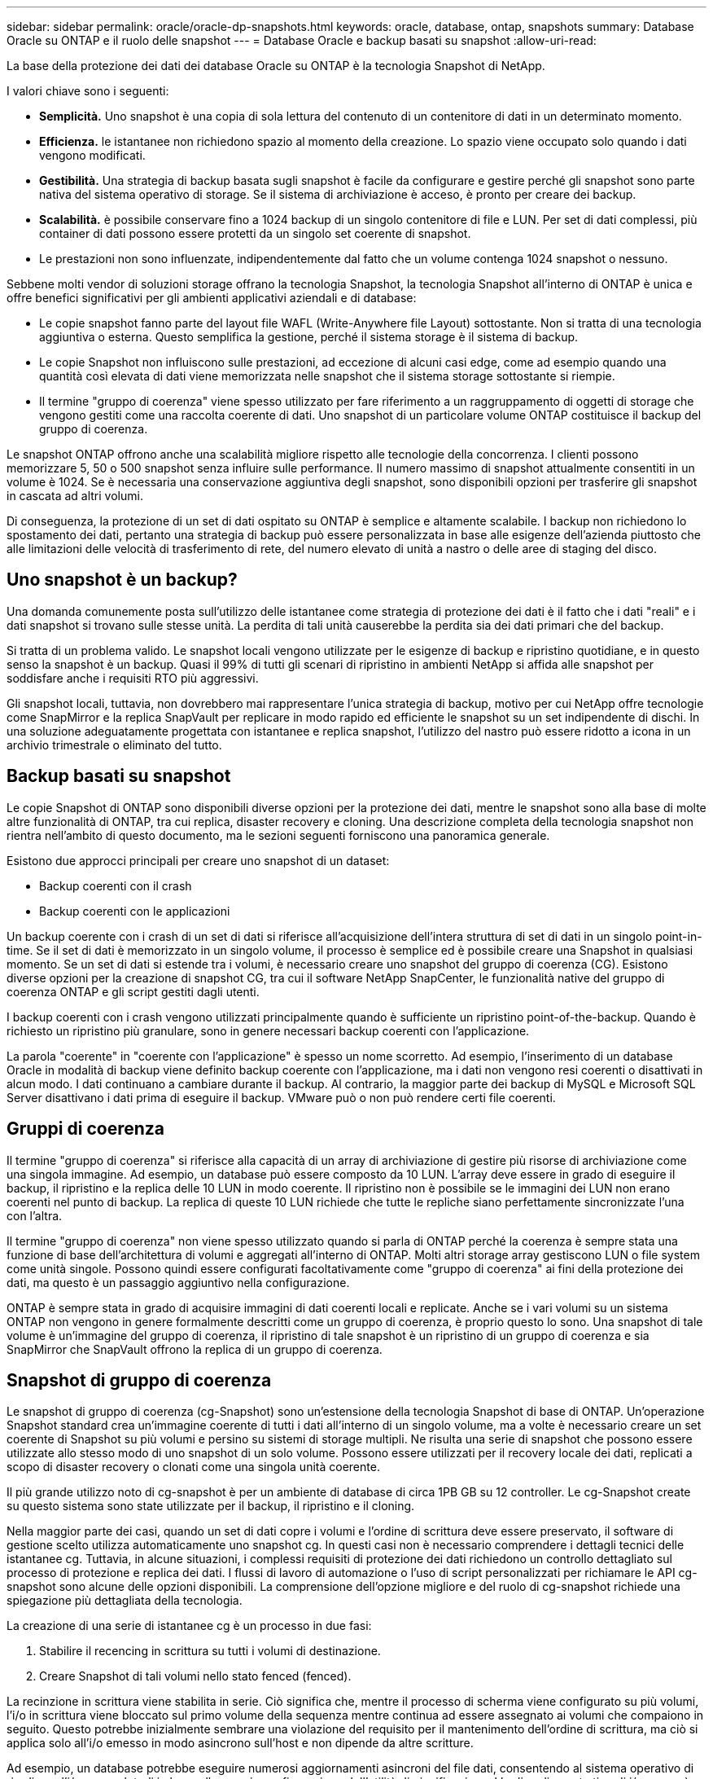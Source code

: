 ---
sidebar: sidebar 
permalink: oracle/oracle-dp-snapshots.html 
keywords: oracle, database, ontap, snapshots 
summary: Database Oracle su ONTAP e il ruolo delle snapshot 
---
= Database Oracle e backup basati su snapshot
:allow-uri-read: 


[role="lead"]
La base della protezione dei dati dei database Oracle su ONTAP è la tecnologia Snapshot di NetApp.

I valori chiave sono i seguenti:

* *Semplicità.* Uno snapshot è una copia di sola lettura del contenuto di un contenitore di dati in un determinato momento.
* *Efficienza.* le istantanee non richiedono spazio al momento della creazione. Lo spazio viene occupato solo quando i dati vengono modificati.
* *Gestibilità.* Una strategia di backup basata sugli snapshot è facile da configurare e gestire perché gli snapshot sono parte nativa del sistema operativo di storage. Se il sistema di archiviazione è acceso, è pronto per creare dei backup.
* *Scalabilità.* è possibile conservare fino a 1024 backup di un singolo contenitore di file e LUN. Per set di dati complessi, più container di dati possono essere protetti da un singolo set coerente di snapshot.
* Le prestazioni non sono influenzate, indipendentemente dal fatto che un volume contenga 1024 snapshot o nessuno.


Sebbene molti vendor di soluzioni storage offrano la tecnologia Snapshot, la tecnologia Snapshot all'interno di ONTAP è unica e offre benefici significativi per gli ambienti applicativi aziendali e di database:

* Le copie snapshot fanno parte del layout file WAFL (Write-Anywhere file Layout) sottostante. Non si tratta di una tecnologia aggiuntiva o esterna. Questo semplifica la gestione, perché il sistema storage è il sistema di backup.
* Le copie Snapshot non influiscono sulle prestazioni, ad eccezione di alcuni casi edge, come ad esempio quando una quantità così elevata di dati viene memorizzata nelle snapshot che il sistema storage sottostante si riempie.
* Il termine "gruppo di coerenza" viene spesso utilizzato per fare riferimento a un raggruppamento di oggetti di storage che vengono gestiti come una raccolta coerente di dati. Uno snapshot di un particolare volume ONTAP costituisce il backup del gruppo di coerenza.


Le snapshot ONTAP offrono anche una scalabilità migliore rispetto alle tecnologie della concorrenza. I clienti possono memorizzare 5, 50 o 500 snapshot senza influire sulle performance. Il numero massimo di snapshot attualmente consentiti in un volume è 1024. Se è necessaria una conservazione aggiuntiva degli snapshot, sono disponibili opzioni per trasferire gli snapshot in cascata ad altri volumi.

Di conseguenza, la protezione di un set di dati ospitato su ONTAP è semplice e altamente scalabile. I backup non richiedono lo spostamento dei dati, pertanto una strategia di backup può essere personalizzata in base alle esigenze dell'azienda piuttosto che alle limitazioni delle velocità di trasferimento di rete, del numero elevato di unità a nastro o delle aree di staging del disco.



== Uno snapshot è un backup?

Una domanda comunemente posta sull'utilizzo delle istantanee come strategia di protezione dei dati è il fatto che i dati "reali" e i dati snapshot si trovano sulle stesse unità. La perdita di tali unità causerebbe la perdita sia dei dati primari che del backup.

Si tratta di un problema valido. Le snapshot locali vengono utilizzate per le esigenze di backup e ripristino quotidiane, e in questo senso la snapshot è un backup. Quasi il 99% di tutti gli scenari di ripristino in ambienti NetApp si affida alle snapshot per soddisfare anche i requisiti RTO più aggressivi.

Gli snapshot locali, tuttavia, non dovrebbero mai rappresentare l'unica strategia di backup, motivo per cui NetApp offre tecnologie come SnapMirror e la replica SnapVault per replicare in modo rapido ed efficiente le snapshot su un set indipendente di dischi. In una soluzione adeguatamente progettata con istantanee e replica snapshot, l'utilizzo del nastro può essere ridotto a icona in un archivio trimestrale o eliminato del tutto.



== Backup basati su snapshot

Le copie Snapshot di ONTAP sono disponibili diverse opzioni per la protezione dei dati, mentre le snapshot sono alla base di molte altre funzionalità di ONTAP, tra cui replica, disaster recovery e cloning. Una descrizione completa della tecnologia snapshot non rientra nell'ambito di questo documento, ma le sezioni seguenti forniscono una panoramica generale.

Esistono due approcci principali per creare uno snapshot di un dataset:

* Backup coerenti con il crash
* Backup coerenti con le applicazioni


Un backup coerente con i crash di un set di dati si riferisce all'acquisizione dell'intera struttura di set di dati in un singolo point-in-time. Se il set di dati è memorizzato in un singolo volume, il processo è semplice ed è possibile creare una Snapshot in qualsiasi momento. Se un set di dati si estende tra i volumi, è necessario creare uno snapshot del gruppo di coerenza (CG). Esistono diverse opzioni per la creazione di snapshot CG, tra cui il software NetApp SnapCenter, le funzionalità native del gruppo di coerenza ONTAP e gli script gestiti dagli utenti.

I backup coerenti con i crash vengono utilizzati principalmente quando è sufficiente un ripristino point-of-the-backup. Quando è richiesto un ripristino più granulare, sono in genere necessari backup coerenti con l'applicazione.

La parola "coerente" in "coerente con l'applicazione" è spesso un nome scorretto. Ad esempio, l'inserimento di un database Oracle in modalità di backup viene definito backup coerente con l'applicazione, ma i dati non vengono resi coerenti o disattivati in alcun modo. I dati continuano a cambiare durante il backup. Al contrario, la maggior parte dei backup di MySQL e Microsoft SQL Server disattivano i dati prima di eseguire il backup. VMware può o non può rendere certi file coerenti.



== Gruppi di coerenza

Il termine "gruppo di coerenza" si riferisce alla capacità di un array di archiviazione di gestire più risorse di archiviazione come una singola immagine. Ad esempio, un database può essere composto da 10 LUN. L'array deve essere in grado di eseguire il backup, il ripristino e la replica delle 10 LUN in modo coerente. Il ripristino non è possibile se le immagini dei LUN non erano coerenti nel punto di backup. La replica di queste 10 LUN richiede che tutte le repliche siano perfettamente sincronizzate l'una con l'altra.

Il termine "gruppo di coerenza" non viene spesso utilizzato quando si parla di ONTAP perché la coerenza è sempre stata una funzione di base dell'architettura di volumi e aggregati all'interno di ONTAP. Molti altri storage array gestiscono LUN o file system come unità singole. Possono quindi essere configurati facoltativamente come "gruppo di coerenza" ai fini della protezione dei dati, ma questo è un passaggio aggiuntivo nella configurazione.

ONTAP è sempre stata in grado di acquisire immagini di dati coerenti locali e replicate. Anche se i vari volumi su un sistema ONTAP non vengono in genere formalmente descritti come un gruppo di coerenza, è proprio questo lo sono. Una snapshot di tale volume è un'immagine del gruppo di coerenza, il ripristino di tale snapshot è un ripristino di un gruppo di coerenza e sia SnapMirror che SnapVault offrono la replica di un gruppo di coerenza.



== Snapshot di gruppo di coerenza

Le snapshot di gruppo di coerenza (cg-Snapshot) sono un'estensione della tecnologia Snapshot di base di ONTAP. Un'operazione Snapshot standard crea un'immagine coerente di tutti i dati all'interno di un singolo volume, ma a volte è necessario creare un set coerente di Snapshot su più volumi e persino su sistemi di storage multipli. Ne risulta una serie di snapshot che possono essere utilizzate allo stesso modo di uno snapshot di un solo volume. Possono essere utilizzati per il recovery locale dei dati, replicati a scopo di disaster recovery o clonati come una singola unità coerente.

Il più grande utilizzo noto di cg-snapshot è per un ambiente di database di circa 1PB GB su 12 controller. Le cg-Snapshot create su questo sistema sono state utilizzate per il backup, il ripristino e il cloning.

Nella maggior parte dei casi, quando un set di dati copre i volumi e l'ordine di scrittura deve essere preservato, il software di gestione scelto utilizza automaticamente uno snapshot cg. In questi casi non è necessario comprendere i dettagli tecnici delle istantanee cg. Tuttavia, in alcune situazioni, i complessi requisiti di protezione dei dati richiedono un controllo dettagliato sul processo di protezione e replica dei dati. I flussi di lavoro di automazione o l'uso di script personalizzati per richiamare le API cg-snapshot sono alcune delle opzioni disponibili. La comprensione dell'opzione migliore e del ruolo di cg-snapshot richiede una spiegazione più dettagliata della tecnologia.

La creazione di una serie di istantanee cg è un processo in due fasi:

. Stabilire il recencing in scrittura su tutti i volumi di destinazione.
. Creare Snapshot di tali volumi nello stato fenced (fenced).


La recinzione in scrittura viene stabilita in serie. Ciò significa che, mentre il processo di scherma viene configurato su più volumi, l'i/o in scrittura viene bloccato sul primo volume della sequenza mentre continua ad essere assegnato ai volumi che compaiono in seguito. Questo potrebbe inizialmente sembrare una violazione del requisito per il mantenimento dell'ordine di scrittura, ma ciò si applica solo all'i/o emesso in modo asincrono sull'host e non dipende da altre scritture.

Ad esempio, un database potrebbe eseguire numerosi aggiornamenti asincroni del file dati, consentendo al sistema operativo di riordinare l'i/o e completarli in base alla propria configurazione dell'utilità di pianificazione. L'ordine di questo tipo di i/o non può essere garantito perché l'applicazione e il sistema operativo hanno già rilasciato il requisito di mantenere l'ordine di scrittura.

Come esempio di contatore, la maggior parte delle attività di registrazione del database è sincrona. Il database non procede con ulteriori scritture di registro fino a quando l'i/o non viene riconosciuto e l'ordine di tali scritture deve essere conservato. Se un i/o di registro arriva su un volume fenced, non viene riconosciuto e le applicazioni vengono bloccate in ulteriori scritture. Analogamente, l'i/o di metadati del file system è di solito sincrono. Ad esempio, un'operazione di eliminazione file non deve essere persa. Se un sistema operativo con un file system xfs eliminava un file e l'i/o che aggiornava i metadati del file system xfs per rimuovere il riferimento a quel file apposto su un volume recintato, l'attività del file system si interrompeva. Ciò garantisce l'integrità del file system durante le operazioni cg-snapshot.

Dopo aver configurato la funzionalità write fencing nei volumi di destinazione, sono pronti per la creazione di snapshot. Non è necessario creare esattamente gli snapshot contemporaneamente, perché lo stato dei volumi è bloccato da un punto di vista di scrittura dipendente. Per evitare un difetto nell'applicazione che crea le istantanee cg, la recinzione iniziale include un timeout configurabile in cui ONTAP rilascia automaticamente la recinzione e riprende l'elaborazione di scrittura dopo un numero definito di secondi. Se tutte le istantanee vengono create prima dello scadere del periodo di timeout, il gruppo risultante di istantanee è un gruppo di coerenza valido.



=== Ordine di scrittura dipendente

Da un punto di vista tecnico, la chiave per un gruppo di coerenza è preservare l'ordine di scrittura e, nello specifico, l'ordine di scrittura dipendente. Ad esempio, un database in scrittura su 10 LUN scrive simultaneamente su tutte. Molte scritture vengono emesse in modo asincrono, il che significa che l'ordine in cui vengono completate non è importante e l'ordine effettivo in cui vengono completate varia in base al comportamento del sistema operativo e della rete.

Alcune operazioni di scrittura devono essere presenti sul disco prima che il database possa procedere con operazioni di scrittura aggiuntive. Queste operazioni critiche di scrittura sono chiamate scritture dipendenti. I/o di scrittura successivi dipendono dalla presenza di queste scritture sul disco. Qualsiasi snapshot, recovery o replica di queste 10 LUN deve garantire l'ordine di scrittura dipendente. Gli aggiornamenti del file system sono un altro esempio di scritture dipendenti dall'ordine di scrittura. L'ordine in cui vengono apportate le modifiche al file system deve essere mantenuto o l'intero file system potrebbe danneggiarsi.



== Strategie

Esistono due approcci principali ai backup basati su snapshot:

* Backup coerenti con il crash
* Backup a caldo protetti dagli snapshot


Un backup coerente con i crash di un database si riferisce all'acquisizione dell'intera struttura del database, inclusi i file di dati, i log di ripristino e i file di controllo, in un singolo momento. Se il database è memorizzato in un singolo volume, il processo è semplice ed è possibile creare una Snapshot in qualsiasi momento. Se un database si estende su volumi, è necessario creare uno snapshot del gruppo di coerenza (CG). Esistono diverse opzioni per la creazione di snapshot CG, tra cui il software NetApp SnapCenter, le funzionalità native del gruppo di coerenza ONTAP e gli script gestiti dagli utenti.

I backup Snapshot coerenti con i crash vengono utilizzati principalmente quando è sufficiente un recovery point-of-the-backup. In alcune circostanze è possibile applicare i registri di archivio, ma quando è necessario un ripristino point-in-time più granulare, è preferibile un backup online.

La procedura di base per un backup online basato su snapshot è la seguente:

. Inserire il database in `backup` modalità.
. Creare una snapshot di tutti i volumi che ospitano file di dati.
. Esci `backup` modalità.
. Eseguire il comando `alter system archive log current` per forzare l'archiviazione del registro.
. Creare snapshot di tutti i volumi che ospitano i log di archivio.


Questa procedura produce una serie di istantanee contenenti file di dati in modalità backup e i registri di archivio critici generati in modalità backup. Questi sono i due requisiti per il ripristino di un database. I file come i file di controllo dovrebbero essere protetti per comodità, ma l'unico requisito assoluto è la protezione per i file di dati e i registri di archivio.

Sebbene i diversi clienti possano avere strategie molto diverse, quasi tutte queste strategie si basano in ultima analisi sugli stessi principi delineati di seguito.



== Recovery basato su Snapshot

Quando si progettano layout di volumi per database Oracle, la prima decisione è se utilizzare la tecnologia VBSR (Volume-Based NetApp SnapRestore).

La funzione SnapRestore basata su volume consente di ripristinare quasi istantaneamente un volume in un point-in-time precedente. Poiché tutti i dati sul volume vengono ripristinati, VBSR potrebbe non essere appropriato per tutti i casi di utilizzo. Ad esempio, se un intero database, inclusi file di dati, log di ripristino e log di archivio, viene memorizzato in un singolo volume e questo volume viene ripristinato con VBSR, i dati vengono persi perché i log di archivio e i dati di ripristino più recenti vengono scartati.

VBSR non è necessario per il ripristino. Molti database possono essere ripristinati utilizzando SFSR (Single-file SnapRestore) basato su file o semplicemente copiando i file dalla snapshot nel file system attivo.

VBSR è preferibile quando un database è molto grande o quando deve essere recuperato il più rapidamente possibile, e l'uso di VBSR richiede l'isolamento dei file di dati. In un ambiente NFS, i file di dati di un dato database devono essere archiviati in volumi dedicati che non sono contaminati da alcun altro tipo di file. In un ambiente SAN, i file di dati devono essere memorizzati in LUN dedicate su volumi dedicati. Se viene utilizzato un volume manager (incluso Oracle Automatic Storage Management [ASM]), il gruppo di dischi deve essere dedicato anche ai file di dati.

L'isolamento dei file di dati in questo modo consente loro di tornare a uno stato precedente senza danneggiare altri file system.



== Riserva di Snapshot

Per ogni volume con i dati Oracle in un ambiente SAN, il `percent-snapshot-space` Dovrebbe essere impostato su zero perché non è utile riservare spazio per uno snapshot in un ambiente LUN. Se la riserva frazionaria è impostata su 100, uno snapshot di un volume con LUN richiede spazio libero sufficiente nel volume, esclusa la riserva snapshot, per assorbire il 100% di turnover di tutti i dati. Se la riserva frazionaria è impostata su un valore inferiore, è necessaria una quantità di spazio libero corrispondente inferiore, ma esclude sempre la riserva istantanea. Ciò significa che viene sprecato lo spazio di riserva di Snapshot in un ambiente LUN.

In un ambiente NFS, esistono due opzioni:

* Impostare `percent-snapshot-space` in base al consumo di spazio snapshot previsto.
* Impostare `percent-snapshot-space` a zero e gestire collettivamente il consumo di spazio attivo e snapshot.


Con la prima opzione, `percent-snapshot-space` è impostato su un valore diverso da zero, in genere intorno al 20%. Questo spazio viene quindi nascosto all'utente. Tuttavia, questo valore non crea un limite di utilizzo. Se un database con una prenotazione del 20% registra un fatturato del 30%, lo spazio snapshot può crescere oltre i limiti della riserva del 20% e occupare spazio non riservato.

Il vantaggio principale dell'impostazione di una riserva a un valore come 20% è verificare che una parte di spazio sia sempre disponibile per gli snapshot. Ad esempio, un volume da 1TB TB con una riserva del 20% consentirebbe all'amministratore di database (DBA) di memorizzare 800GB TB di dati. Questa configurazione garantisce almeno 200GB GB di spazio per il consumo di snapshot.

Quando `percent-snapshot-space` è impostato su zero, tutto lo spazio nel volume è disponibile per l'utente finale, il che garantisce una migliore visibilità. Un DBA deve capire che, se rileva un volume di 1TB GB che sfrutta le snapshot, questo 1TB GB di spazio viene condiviso tra i dati attivi e il turnover di Snapshot.

Non esiste una chiara preferenza tra l'opzione 1 e l'opzione 2 tra gli utenti finali.



== ONTAP e snapshot di terze parti

Oracle Doc ID 604683,1 illustra i requisiti per il supporto di snapshot di terze parti e le varie opzioni disponibili per le operazioni di backup e ripristino.

Il fornitore di terze parti deve garantire che le istantanee dell'azienda siano conformi ai seguenti requisiti:

* Gli snapshot devono integrarsi con le operazioni di ripristino e ripristino consigliate da Oracle.
* Gli snapshot devono essere coerenti con il crash del database nel punto dello snapshot.
* L'ordine di scrittura viene mantenuto per ogni file all'interno di uno snapshot.


I prodotti di gestione ONTAP e NetApp di Oracle sono conformi a questi requisiti.
